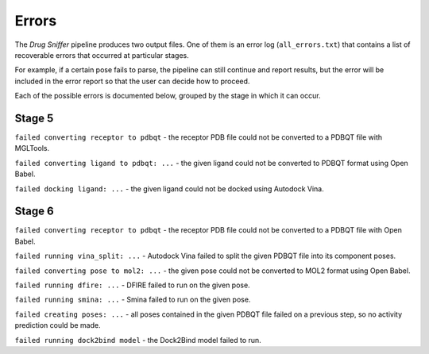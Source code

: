 .. _errors:

Errors
======

The *Drug Sniffer* pipeline produces two output files. One of them is an error
log (``all_errors.txt``) that contains a list of recoverable errors that
occurred at particular stages.

For example, if a certain pose fails to parse, the pipeline can still continue
and report results, but the error will be included in the error report so that
the user can decide how to proceed.

Each of the possible errors is documented below, grouped by the stage in which
it can occur.

Stage 5
-------

``failed converting receptor to pdbqt`` - the receptor PDB file
could not be converted to a PDBQT file with MGLTools.

``failed converting ligand to pdbqt: ...`` - the given ligand could not be
converted to PDBQT format using Open Babel.

``failed docking ligand: ...`` - the given ligand could not be docked using
Autodock Vina.

Stage 6
-------

``failed converting receptor to pdbqt`` - the receptor PDB file could not be
converted to a PDBQT file with Open Babel.

``failed running vina_split: ...`` - Autodock Vina failed to split the given
PDBQT file into its component poses.

``failed converting pose to mol2: ...`` - the given pose could not be converted
to MOL2 format using Open Babel.

``failed running dfire: ...`` - DFIRE failed to run on the given pose.

``failed running smina: ...`` - Smina failed to run on the given pose.

``failed creating poses: ...`` - all poses contained in the given PDBQT file
failed on a previous step, so no activity prediction could be made.

``failed running dock2bind model`` - the Dock2Bind model failed to run.
